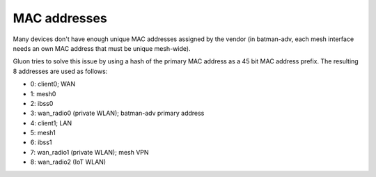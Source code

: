 MAC addresses
=============

Many devices don't have enough unique MAC addresses assigned by the vendor
(in batman-adv, each mesh interface needs an own MAC address that must be unique
mesh-wide).

Gluon tries to solve this issue by using a hash of the primary MAC address as a
45 bit MAC address prefix. The resulting 8 addresses are used as follows:

* 0: client0; WAN
* 1: mesh0
* 2: ibss0
* 3: wan_radio0 (private WLAN); batman-adv primary address
* 4: client1; LAN
* 5: mesh1
* 6: ibss1
* 7: wan_radio1 (private WLAN); mesh VPN
* 8: wan_radio2 (IoT WLAN)
